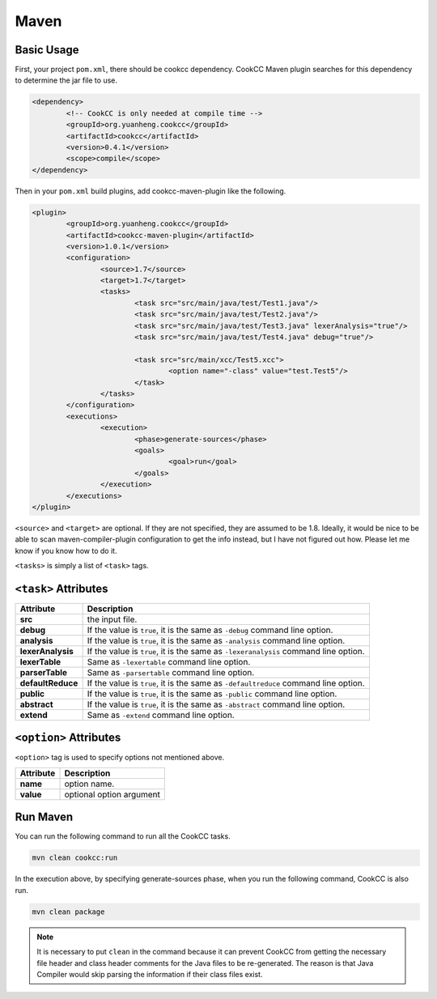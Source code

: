 Maven
=====

Basic Usage
-----------

First, your project ``pom.xml``, there should be cookcc dependency.  CookCC
Maven plugin searches for this dependency to determine the jar file to use. 

.. code:: xml

		<dependency>
			<!-- CookCC is only needed at compile time -->
			<groupId>org.yuanheng.cookcc</groupId>
			<artifactId>cookcc</artifactId>
			<version>0.4.1</version>
			<scope>compile</scope>
		</dependency>

Then in your ``pom.xml`` build plugins, add cookcc-maven-plugin like
the following.

.. code:: xml

			<plugin>
				<groupId>org.yuanheng.cookcc</groupId>
				<artifactId>cookcc-maven-plugin</artifactId>
				<version>1.0.1</version>
				<configuration>
					<source>1.7</source>
					<target>1.7</target>
					<tasks>
						<task src="src/main/java/test/Test1.java"/>
						<task src="src/main/java/test/Test2.java"/>
						<task src="src/main/java/test/Test3.java" lexerAnalysis="true"/>
						<task src="src/main/java/test/Test4.java" debug="true"/>

						<task src="src/main/xcc/Test5.xcc">
							<option name="-class" value="test.Test5"/>
						</task>
					</tasks>
				</configuration>
				<executions>
					<execution>
						<phase>generate-sources</phase>
						<goals>
							<goal>run</goal>
						</goals>
					</execution>
				</executions>
			</plugin>

``<source>`` and ``<target>`` are optional.  If they are not specified, they
are assumed to be 1.8.  Ideally, it would be nice to be able to scan
maven-compiler-plugin configuration to get the info instead, but I have not
figured out how.  Please let me know if you know how to do it.

``<tasks>`` is simply a list of ``<task>`` tags.

``<task>`` Attributes
---------------------

+--------------------+-------------------------------------------------------+
| Attribute          | Description                                           |
+====================+=======================================================+
| **src**            | the input file.                                       |
+--------------------+-------------------------------------------------------+
| **debug**          | If the value is ``true``, it is the same as           |
|                    | ``-debug`` command line option.                       |
+--------------------+-------------------------------------------------------+
| **analysis**       | If the value is ``true``, it is the same as           |
|                    | ``-analysis`` command line option.                    |
+--------------------+-------------------------------------------------------+
| **lexerAnalysis**  | If the value is ``true``, it is the same as           |
|                    | ``-lexeranalysis`` command line option.               |
+--------------------+-------------------------------------------------------+
| **lexerTable**     | Same as ``-lexertable`` command line option.          |
+--------------------+-------------------------------------------------------+
| **parserTable**    | Same as ``-parsertable`` command line option.         |
+--------------------+-------------------------------------------------------+
| **defaultReduce**  | If the value is ``true``, it is the same as           |
|                    | ``-defaultreduce`` command line option.               |
+--------------------+-------------------------------------------------------+
| **public**         | If the value is ``true``, it is the same as           |
|                    | ``-public`` command line option.                      |
+--------------------+-------------------------------------------------------+
| **abstract**       | If the value is ``true``, it is the same as           |
|                    | ``-abstract`` command line option.                    |
+--------------------+-------------------------------------------------------+
| **extend**         | Same as ``-extend`` command line option.              |
+--------------------+-------------------------------------------------------+

``<option>`` Attributes
-----------------------

``<option>`` tag is used to specify options not mentioned above.

+--------------------+-------------------------------------------------------+
| Attribute          | Description                                           |
+====================+=======================================================+
| **name**           | option name.                                          |
+--------------------+-------------------------------------------------------+
| **value**          | optional option argument                              |
+--------------------+-------------------------------------------------------+

Run Maven
---------
You can run the following command to run all the CookCC tasks.

.. code:: bash

	mvn clean cookcc:run
	
In the execution above, by specifying generate-sources phase, when you run
the following command, CookCC is also run.

.. code:: bash

	mvn clean package

.. note::

	It is necessary to put ``clean`` in the command because it can prevent
	CookCC from getting the necessary file header and class header comments
	for the Java files to be re-generated.  The reason is that Java Compiler
	would skip parsing the information if their class files exist.
